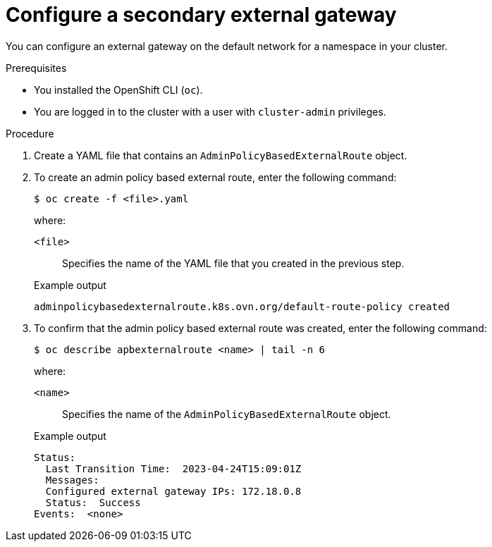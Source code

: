 // Module included in the following assemblies:
//
// * networking/ovn_kubernetes_network_provider/configuring-secondary-external-gateway.adoc

:_mod-docs-content-type: PROCEDURE
[id="nw-secondary-ext-gw-configure_{context}"]
= Configure a secondary external gateway

You can configure an external gateway on the default network for a namespace in your cluster.

.Prerequisites

* You installed the OpenShift CLI (`oc`).
* You are logged in to the cluster with a user with `cluster-admin` privileges.

.Procedure

. Create a YAML file that contains an `AdminPolicyBasedExternalRoute` object.
. To create an admin policy based external route, enter the following command:
+
[source,terminal]
----
$ oc create -f <file>.yaml
----
+
--
where:

`<file>`:: Specifies the name of the YAML file that you created in the previous step.
--
+
.Example output
[source,text]
----
adminpolicybasedexternalroute.k8s.ovn.org/default-route-policy created
----

. To confirm that the admin policy based external route was created, enter the following command:
+
[source,terminal]
----
$ oc describe apbexternalroute <name> | tail -n 6
----
+
--
where:

`<name>`:: Specifies the name of the `AdminPolicyBasedExternalRoute` object.
--
+
.Example output
[source,text]
----
Status:
  Last Transition Time:  2023-04-24T15:09:01Z
  Messages:
  Configured external gateway IPs: 172.18.0.8
  Status:  Success
Events:  <none>
----

////
.Verification

If you created an `AdminPolicyBasedExternalRoute` object that selects a host-network pod IP address as the secondary external gateway, you can confirm that the next hop is correct for a pod with the following steps:

. To get the IP address of the pod, enter the following command:
+
[source,terminal]
----
oc get pods/<pod_name> -n <namespace> -o wide
----
+
--
where:

`<pod_name>`:: Specifies the name of the pod.
`<namespace>`:: Specifies the namespace of the pod.
--
+
.Example output
[source,text]
----
NAMESPACE  NAME   READY   STATUS      RESTARTS      AGE   IP            NODE      NOMINATED NODE   READINESS GATES
ns1        pod1   1/1     Running     1 (37m ago)   41m   10.130.0.8    node1     <none>           <none>
----

. Confirm that the IP address from the previous step is available as an external gateway.

.. To find the OVN-Kubernetes control plane pod that manages the next hop for the pod, enter the following command:
+
[source,terminal]
----
$ oc get pod -n openshift-ovn-kubernetes \
  --field-selector spec.nodeName=<node_name> \
  -o jsonpath='{range .items[*]}{.metadata.name}{"\n"}{end}' | \
    grep ovnkube-node-
----
+
--
where:

`<node_name>`:: Specifies the name of the node from the `NODE` column that the pod from the previous step is running on.
--
+
.Example output
[source,text]
----
ovnkube-node-rpt55
----

.. To confirm that the OVN-Kubernetes node pod includes the correct next hop, enter the following command:
+
[source,terminal]
----
$ oc exec -t <pod_name> -n openshift-ovn-kubernetes  -c nbdb \
    -- ovn-nbctl lr-route-list GR_ovn-work | grep <pod_ip> -A 6 -B 4

oc exec -ti <pod_name> -n openshift-ovn-kubernetes -c nbdb -- ovn-nbctl lr-route-list GR_<node_name> | grep <pod_id> -A6 -B4
----
+
--
where:

`<pod_name>`:: Specifies the name of the OVN-Kubernetes node pod from the previous step.
`<node_name>`:: Specifies the name of the cluster node that the OVN-Kubernetes node pod is running on.
`<pod_ip>`:: Specifies the name of the pod IP address.
--
+
.Example output
[source,text]
----
IPv4 Routes
Route Table

:
10.128.2.206 172.18.0.10 src-ip rtoe-GR_worker-0-1 ecmp-symmetric-reply bfd
10.128.3.229 172.18.0.10 src-ip rtoe-GR_worker-0-1 ecmp-symmetric-reply bfd
169.254.169.0/29 169.254.169.4 dst-ip rtoe-GR_worker-0-1
10.128.0.0/14 100.64.0.1 dst-ip
0.0.0.0/0 192.168.123.1 dst-ip rtoe-GR_worker-0-1
----
////